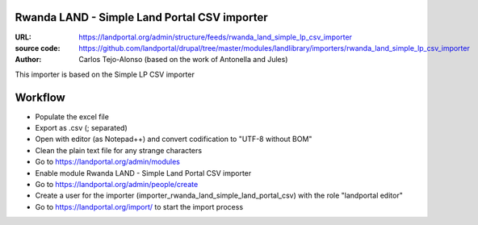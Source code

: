 Rwanda LAND - Simple Land Portal CSV importer
=============================================

:URL: https://landportal.org/admin/structure/feeds/rwanda_land_simple_lp_csv_importer
:source code: https://github.com/landportal/drupal/tree/master/modules/landlibrary/importers/rwanda_land_simple_lp_csv_importer
:Author: Carlos Tejo-Alonso (based on the work of Antonella and Jules)

This importer is based on the Simple LP CSV importer



Workflow
========

- Populate the excel file
- Export as .csv (; separated)
- Open with editor (as Notepad++) and convert codification to "UTF-8 without BOM"
- Clean the plain text file for any strange characters

- Go to https://landportal.org/admin/modules
- Enable module Rwanda LAND - Simple Land Portal CSV importer
- Go to https://landportal.org/admin/people/create
- Create a user for the importer (importer_rwanda_land_simple_land_portal_csv) with the role "landportal editor"
- Go to https://landportal.org/import/ to start the import process
